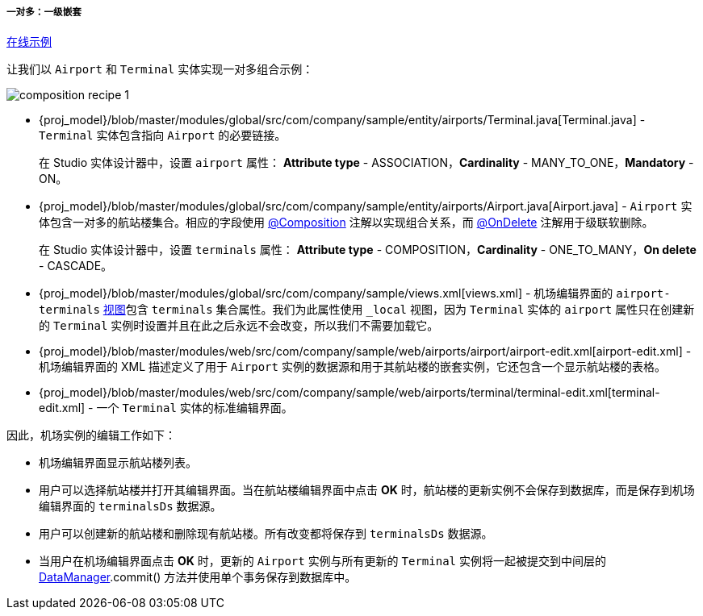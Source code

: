 :sourcesdir: ../../../../../source

[[composition_impl_recipe]]
===== 一对多：一级嵌套

++++
<div class="manual-live-demo-container">
    <a href="https://demo2.cuba-platform.com/model/open?screen=sample$Airport.browse" class="live-demo-btn" target="_blank">在线示例</a>
</div>
++++

让我们以 `Airport` 和 `Terminal` 实体实现一对多组合示例：

image::cookbook/composition_recipe_1.png[align="center"]

* {proj_model}/blob/master/modules/global/src/com/company/sample/entity/airports/Terminal.java[Terminal.java] -  `Terminal` 实体包含指向 `Airport` 的必要链接。
+
在 Studio 实体设计器中，设置 `airport` 属性： *Attribute type* - ASSOCIATION，*Cardinality* - MANY_TO_ONE，*Mandatory* - ON。

* {proj_model}/blob/master/modules/global/src/com/company/sample/entity/airports/Airport.java[Airport.java] -  `Airport` 实体包含一对多的航站楼集合。相应的字段使用 <<composition_annotation,@Composition>> 注解以实现组合关系，而 <<onDelete_annotation,@OnDelete>> 注解用于级联软删除。
+
在 Studio 实体设计器中，设置 `terminals` 属性： *Attribute type* - COMPOSITION，*Cardinality* - ONE_TO_MANY，*On delete* - CASCADE。

* {proj_model}/blob/master/modules/global/src/com/company/sample/views.xml[views.xml] - 机场编辑界面的 `airport-terminals` <<views,视图>>包含 `terminals` 集合属性。我们为此属性使用 `_local` 视图，因为 `Terminal` 实体的 `airport` 属性只在创建新的 `Terminal` 实例时设置并且在此之后永远不会改变，所以我们不需要加载它。

* {proj_model}/blob/master/modules/web/src/com/company/sample/web/airports/airport/airport-edit.xml[airport-edit.xml] - 机场编辑界面的 XML 描述定义了用于 `Airport` 实例的数据源和用于其航站楼的嵌套实例，它还包含一个显示航站楼的表格。

* {proj_model}/blob/master/modules/web/src/com/company/sample/web/airports/terminal/terminal-edit.xml[terminal-edit.xml] - 一个 `Terminal` 实体的标准编辑界面。

因此，机场实例的编辑工作如下：

* 机场编辑界面显示航站楼列表。

* 用户可以选择航站楼并打开其编辑界面。当在航站楼编辑界面中点击 *OK* 时，航站楼的更新实例不会保存到数据库，而是保存到机场编辑界面的 `terminalsDs` 数据源。

* 用户可以创建新的航站楼和删除现有航站楼。所有改变都将保存到 `terminalsDs` 数据源。

* 当用户在机场编辑界面点击 *OK* 时，更新的 `Airport` 实例与所有更新的 `Terminal` 实例将一起被提交到中间层的 <<dataManager,DataManager>>.commit() 方法并使用单个事务保存到数据库中。

